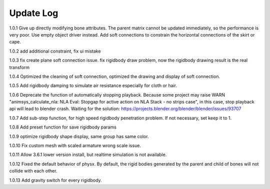 Update Log
================

1.0.1 Give up directly modifying bone attributes. The parent matrix cannot be updated immediately, so the performance is very poor. Use empty object driver instead. Add soft connections to constrain the horizontal connections of the skirt or cape.

1.0.2 add additional constraint, fix ui mistake

1.0.3 fix create plane soft connection issue. fix rigidbody draw problem, now the rigidbody drawing result is the real transform

1.0.4 Optimized the cleaning of soft connection, optimized the drawing and display of soft connection.

1.0.5 Add rigidbody damping to simulate air resistance especially for cloth or hair.

1.0.6 Deprecate the function of automatically stopping playback. Because some project may raise WARN "animsys_calculate_nla: NLA Eval: Stopgap for active action on NLA Stack - no strips case", in this case, stop playback api will lead to blender crash. Waiting for the solution: https://projects.blender.org/blender/blender/issues/93707

1.0.7 Add sub-step function, for high speed rigidbody penetration problem. If not necessary, set keep it to 1.

1.0.8 Add preset function for save rigidbody params

1.0.9 optimize rigidbody shape display, same group has same color.

1.0.10 Fix custom mesh with scaled armature wrong scale issue.

1.0.11 Allow 3.6.1 lower version install, but realtime simulation is not available.

1.0.12 Fixed the default behavior of physx. By default, the rigid bodies generated by the parent and child of bones will not collide with each other.

1.0.13 Add gravity switch for every rigidbody.
